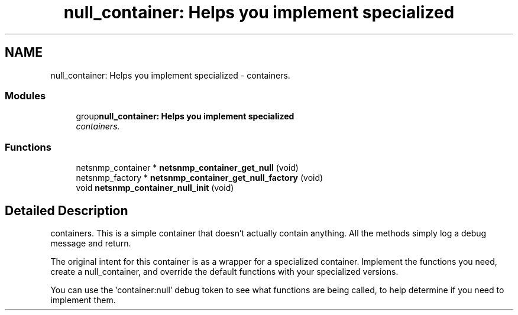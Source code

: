 .TH "null_container: Helps you implement specialized" 3 "22 Oct 2004" "net-snmp" \" -*- nroff -*-
.ad l
.nh
.SH NAME
null_container: Helps you implement specialized \- containers.  

.PP
.SS "Modules"

.in +1c
.ti -1c
.RI "group\fBnull_container: Helps you implement specialized\fP"
.br
.RI "\fIcontainers. \fP"
.PP

.in -1c
.SS "Functions"

.in +1c
.ti -1c
.RI "netsnmp_container * \fBnetsnmp_container_get_null\fP (void)"
.br
.ti -1c
.RI "netsnmp_factory * \fBnetsnmp_container_get_null_factory\fP (void)"
.br
.ti -1c
.RI "void \fBnetsnmp_container_null_init\fP (void)"
.br
.in -1c
.SH "Detailed Description"
.PP 
containers. This is a simple container that doesn't actually contain anything. All the methods simply log a debug message and return.
.PP
The original intent for this container is as a wrapper for a specialized container. Implement the functions you need, create a null_container, and override the default functions with your specialized versions.
.PP
You can use the 'container:null' debug token to see what functions are being called, to help determine if you need to implement them. 
